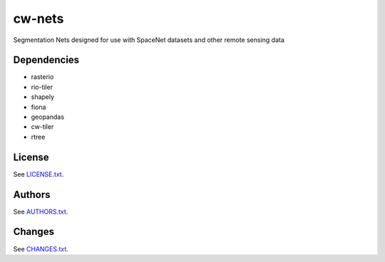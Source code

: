 =========
cw-nets
=========


Segmentation Nets designed for use with SpaceNet datasets and other remote sensing data

Dependencies
-----------
- rasterio
- rio-tiler
- shapely
- fiona
- geopandas
- cw-tiler
- rtree



License
-------

See `LICENSE.txt <LICENSE.txt>`__.

Authors
-------

See `AUTHORS.txt <AUTHORS.txt>`__.

Changes
-------

See `CHANGES.txt <CHANGES.txt>`__.
